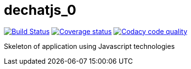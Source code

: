 # dechatjs_0

image:https://travis-ci.org/Arquisoft/dechatjs_0.svg?branch=master["Build Status", link="https://travis-ci.org/Arquisoft/dechatjs_0"]
image:https://coveralls.io/repos/github/Arquisoft/dechatjs_0/badge.svg["Coverage status", link="https://coveralls.io/github/Arquisoft/dechatjs_0"]
image:https://api.codacy.com/project/badge/Grade/da6fef0ea42a4139b6a7535530ce3466["Codacy code quality", link="https://www.codacy.com/app/jelabra/dechatjs_0?utm_source=github.com&utm_medium=referral&utm_content=Arquisoft/dechatjs_0&utm_campaign=Badge_Grade"]

Skeleton of application using Javascript technologies


